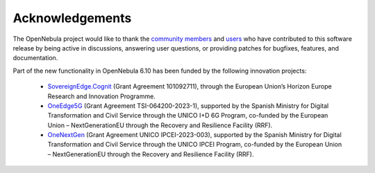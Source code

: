 .. _acknowledgements:

================
Acknowledgements
================

The OpenNebula project would like to thank the `community members <https://github.com/OpenNebula/one/graphs/contributors>`__ and `users <http://opennebula.io/featuredusers/>`__ who have contributed to this software release by being active in discussions, answering user questions, or providing patches for bugfixes, features, and documentation.

Part of the new functionality in OpenNebula 6.10 has been funded by the following innovation projects:

   * `SovereignEdge.Cognit <http://cognit.sovereignedge.eu>`__ (Grant Agreement 101092711), through the European Union’s Horizon Europe Research and Innovation Programme.
   * `OneEdge5G <http://oneedge5g.eu>`__ (Grant Agreement TSI-064200-2023-1), supported by the Spanish Ministry for Digital Transformation and Civil Service through the UNICO I+D 6G Program, co-funded by the European Union – NextGenerationEU through the Recovery and Resilience Facility (RRF).
   * `OneNextGen <http://onenextgen.eu>`__ (Grant Agreement UNICO IPCEI-2023-003), supported by the Spanish Ministry for Digital Transformation and Civil Service through the UNICO IPCEI Program, co-funded by the European Union – NextGenerationEU through the Recovery and Resilience Facility (RRF).
